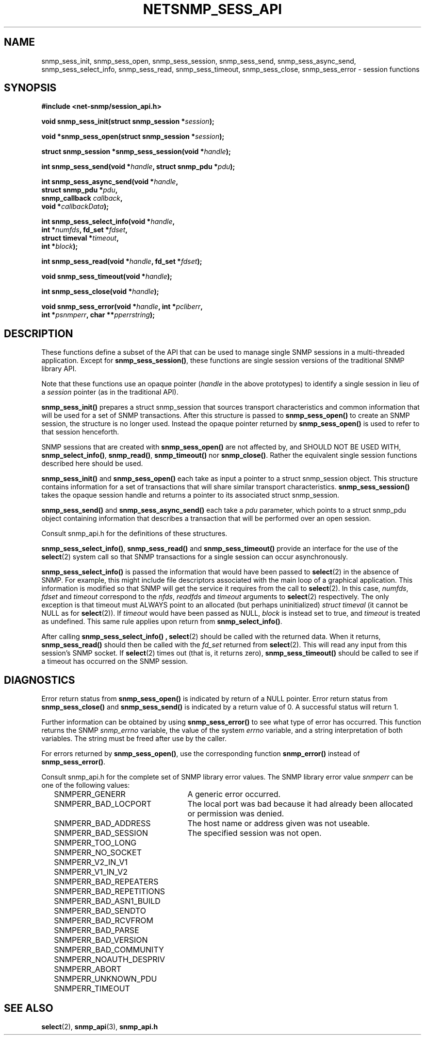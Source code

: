 .TH NETSNMP_SESS_API 3 "19 May 2011" V5.6.2.1 "Net-SNMP"
.SH NAME
snmp_sess_init,
snmp_sess_open,
snmp_sess_session,
snmp_sess_send,
snmp_sess_async_send,
snmp_sess_select_info,
snmp_sess_read,
snmp_sess_timeout,
snmp_sess_close,
snmp_sess_error - session functions
.SH SYNOPSIS
.B #include <net-snmp/session_api.h>
.PP
.BI "void snmp_sess_init(struct snmp_session *" session ");"
.PP
.BI "void *snmp_sess_open(struct snmp_session *" session ");"
.PP
.BI "struct snmp_session *snmp_sess_session(void *" handle ");"
.PP
.BI "int snmp_sess_send(void *" handle ", struct snmp_pdu *" pdu ");"
.PP
.BI "int snmp_sess_async_send(void *" handle ","
.br
.BI "                         struct snmp_pdu *" pdu ", "
.br
.BI "                         snmp_callback " callback ", "
.br
.BI "                         void *" callbackData ");"
.PP
.BI "int snmp_sess_select_info(void *" handle ","
.br
.BI "                          int *" numfds ", fd_set *" fdset ", "
.br
.BI "                          struct timeval *" timeout ", "
.br
.BI "                          int *" block ");"
.PP
.BI "int snmp_sess_read(void *" handle ", fd_set *" fdset ");"
.PP
.BI "void snmp_sess_timeout(void *" handle ");"
.PP
.BI "int snmp_sess_close(void *" handle ");"
.PP
.BI "void snmp_sess_error(void *" handle ", int *" pcliberr ", "
.br
.BI "                    int *" psnmperr ", char **" pperrstring ");"
.SH DESCRIPTION
These functions define a subset of the API that can be used
to manage single SNMP sessions in a multi-threaded application.
Except for
.BR snmp_sess_session() ,
these functions are single session versions of the traditional
SNMP library API.
.PP
Note that these functions use an opaque pointer
.RI ( handle
in the above prototypes) to identify a single session in lieu of a
.I session
pointer (as in the traditional API).
.PP
.B snmp_sess_init()
prepares a struct snmp_session that sources transport characteristics
and common information that will be used for a set of SNMP transactions.
After this structure is passed to
.B snmp_sess_open()
to create an SNMP session, the structure is no longer used.  Instead
the opaque pointer returned by
.B snmp_sess_open()
is used to refer to that session henceforth.
.PP
SNMP sessions that are created with
.B snmp_sess_open()
are not affected by, and SHOULD NOT BE USED WITH,
.BR snmp_select_info() ", " snmp_read() ", " snmp_timeout() " nor"
.BR snmp_close() .
Rather the equivalent single session functions described here should
be used.
.PP
.B snmp_sess_init()
and
.B snmp_sess_open()
each take as input a pointer to a struct snmp_session object.
This structure contains information for a set of transactions that
will share similar transport characteristics.
.B snmp_sess_session()
takes the opaque session handle and returns a pointer to
its associated struct snmp_session.
.PP
.B snmp_sess_send()
and
.B snmp_sess_async_send()
each take a
.I pdu
parameter, which points to a struct snmp_pdu object containing
information that describes a transaction that will be performed over
an open session.
.PP
Consult snmp_api.h for the definitions of these structures.
.PP
.BR snmp_sess_select_info() ", " snmp_sess_read() " and " snmp_sess_timeout()
provide an interface for the use of the
.BR select (2)
system call so that SNMP transactions for a single session can occur
asynchronously.
.PP
.B snmp_sess_select_info()
is passed the information that would have been passed to
.BR select (2)
in the absence of SNMP.  For example, this might include file
descriptors associated with the main loop of a graphical
application. This information is modified so that SNMP will get the
service it requires from the call to
.BR select (2).
In this case,
.IR numfds ", " fdset " and " timeout
correspond to the
.IR nfds ", " readfds " and " timeout
arguments to
.BR select (2)
respectively.  The only exception is that timeout must ALWAYS point to
an allocated (but perhaps uninitialized)
.I struct timeval
(it cannot be NULL as for
.BR select (2)).
If
.I timeout
would have been passed as NULL,
.I block
is instead set to true, and
.I timeout
is treated as undefined.  This same rule applies upon return from
.BR snmp_select_info() .
.PP
After calling
.B snmp_sess_select_info() ,
.BR select (2)
should be called with the returned data.  When it returns,
.B snmp_sess_read()
should then be called with the
.I fd_set
returned from
.BR select (2).
This will read any input from this session's SNMP socket.  If
.BR select (2)
times out (that is, it returns zero),
.B snmp_sess_timeout()
should be called to see if a timeout has occurred on the SNMP
session.
.SH DIAGNOSTICS
.PP
Error return status from 
.B snmp_sess_open()
is indicated by return of a NULL pointer.
Error return status from 
.B snmp_sess_close()
and
.B snmp_sess_send()
is indicated by a return value of 0.  A successful status will return
1.
.PP
Further information can be obtained by using
.B snmp_sess_error()
to see what type of error has occurred.  This function returns the
SNMP
.I snmp_errno
variable, the value of the system
.I errno
variable, and a string interpretation of both variables.  The string
must be freed after use by the caller.
.PP
For errors returned by
.BR snmp_sess_open() ,
use the corresponding function
.B snmp_error()
instead of
.BR snmp_sess_error() .
.PP
Consult snmp_api.h for the complete set of SNMP library
error values.
The SNMP library error value
.IR snmperr
can be one of the following values:
.RS 2n
.IP SNMPERR_GENERR \w'SNMPERR_BAD_REPETITIONS'u+2n
A generic error occurred.
.IP SNMPERR_BAD_LOCPORT \w'SNMPERR_BAD_REPETITIONS'u+2n
The local port was bad because it had already been
allocated or permission was denied.
.IP SNMPERR_BAD_ADDRESS \w'SNMPERR_BAD_REPETITIONS'u+2n
The host name or address given was not useable.
.IP SNMPERR_BAD_SESSION \w'SNMPERR_BAD_REPETITIONS'u+2n
The specified session was not open.
.IP SNMPERR_TOO_LONG \w'SNMPERR_BAD_REPETITIONS'u+2n
.IP SNMPERR_NO_SOCKET \w'SNMPERR_BAD_REPETITIONS'u+2n
.IP SNMPERR_V2_IN_V1 \w'SNMPERR_BAD_REPETITIONS'u+2n
.IP SNMPERR_V1_IN_V2 \w'SNMPERR_BAD_REPETITIONS'u+2n
.IP SNMPERR_BAD_REPEATERS \w'SNMPERR_BAD_REPETITIONS'u+2n
.IP SNMPERR_BAD_REPETITIONS \w'SNMPERR_BAD_REPETITIONS'u+2n
.IP SNMPERR_BAD_ASN1_BUILD \w'SNMPERR_BAD_REPETITIONS'u+2n
.IP SNMPERR_BAD_SENDTO \w'SNMPERR_BAD_REPETITIONS'u+2n
.IP SNMPERR_BAD_RCVFROM \w'SNMPERR_BAD_REPETITIONS'u+2n
.IP SNMPERR_BAD_PARSE \w'SNMPERR_BAD_REPETITIONS'u+2n
.IP SNMPERR_BAD_VERSION \w'SNMPERR_BAD_REPETITIONS'u+2n
.IP SNMPERR_BAD_COMMUNITY \w'SNMPERR_BAD_REPETITIONS'u+2n
.IP SNMPERR_NOAUTH_DESPRIV \w'SNMPERR_BAD_REPETITIONS'u+2n
.IP SNMPERR_ABORT \w'SNMPERR_BAD_REPETITIONS'u+2n
.IP SNMPERR_UNKNOWN_PDU \w'SNMPERR_BAD_REPETITIONS'u+2n
.IP SNMPERR_TIMEOUT \w'SNMPERR_BAD_REPETITIONS'u+2n
.RE
.PP
.SH "SEE ALSO"
.BR select "(2), " snmp_api "(3), " snmp_api.h
